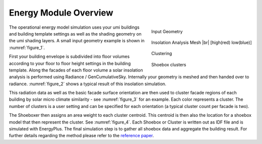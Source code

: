 .. |br| raw:: html

   <br />

.. _energy-module-overview:

Energy Module Overview
======================

.. container:: align-right

   .. figure:: assets/energy-module-overview-s83k47fm.png
      :scale: 35 %
      :align: center
      :name: figure_1

      Input Geometry

   .. figure:: assets/energy-module-overview-slk3yf86.png
      :scale: 35 %
      :align: center
      :name: figure_2

      Insolation Analysis Mesh |br| [high(red) low(blue)]

   .. figure:: assets/energy-module-overview-s83kd7s5.png
      :scale: 35 %
      :align: center
      :name: figure_3

      Clustering

      .. image:: assets/energy-module-overview-sjd63jdf8.png
         :scale: 50%
         :align: center

      .. raw:: html

         <p style=" text-align: center">low - insolation - high</p>

   .. figure:: assets/energy-module-overview-s93k47f8.png
      :scale: 35 %
      :align: center
      :name: figure_4

      Shoebox clusters


The operational energy model simulation uses your umi buildings and building template settings as well as the shading geometry on the umi shading layers. A small input geometry example is shown in :numref:`figure_1`.

First your building envelope is subdivided into floor volumes according to your floor to floor height settings in the building template. Along the facades of each floor volume a solar insolation analysis is performed using Radiance / GenCumulativeSky. Internally your geometry is meshed and then handed over to radiance. :numref:`figure_2` shows a typical result of this insolation simulation.

This radiation data as well as the basic facade surface orientation are then used to cluster facade regions of each building by solar micro climate similarity - see :numref:`figure_3` for an example. Each color represents a cluster. The number of clusters is a user setting and can be specified for each orientation (a typical cluster count per facade is two).

The Shoeboxer then assigns an area weight to each cluster centroid. This centroid is then also the location for a shoebox model that then represent the cluster. See :numref:`figure_4`. Each Shoebox or Cluster is written out as IDF file and is simulated with EnergyPlus. The final simulation step is to gather all shoebox data and aggregate the building result. For further details regarding the method please refer to the `reference paper <http://www.ibpsa.org/proceedings/BS2013/p_1123.pdf>`_.
